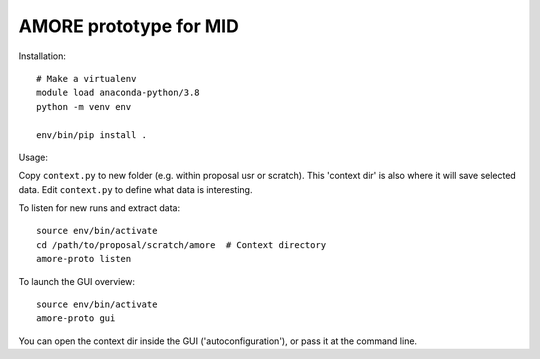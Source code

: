 AMORE prototype for MID
=======================

Installation::

    # Make a virtualenv
    module load anaconda-python/3.8
    python -m venv env

    env/bin/pip install .

Usage:

Copy ``context.py`` to new folder (e.g. within proposal usr or scratch).
This 'context dir' is also where it will save selected data. Edit ``context.py``
to define what data is interesting.

To listen for new runs and extract data::

    source env/bin/activate
    cd /path/to/proposal/scratch/amore  # Context directory
    amore-proto listen

To launch the GUI overview::

    source env/bin/activate
    amore-proto gui

You can open the context dir inside the GUI ('autoconfiguration'), or pass it
at the command line.
